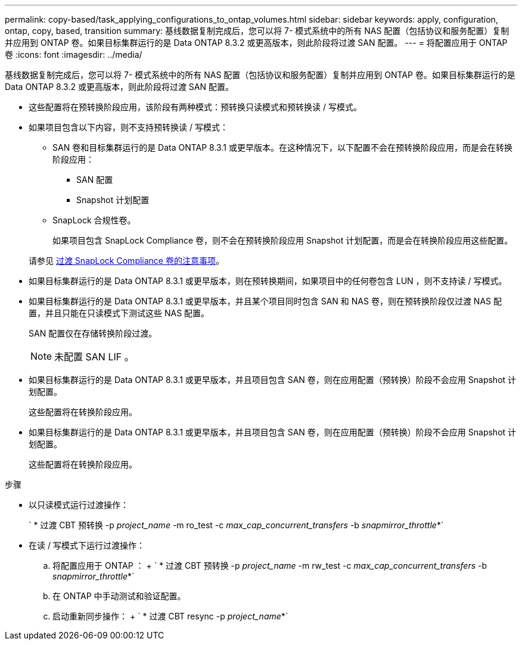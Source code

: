 ---
permalink: copy-based/task_applying_configurations_to_ontap_volumes.html 
sidebar: sidebar 
keywords: apply, configuration, ontap, copy, based, transition 
summary: 基线数据复制完成后，您可以将 7- 模式系统中的所有 NAS 配置（包括协议和服务配置）复制并应用到 ONTAP 卷。如果目标集群运行的是 Data ONTAP 8.3.2 或更高版本，则此阶段将过渡 SAN 配置。 
---
= 将配置应用于 ONTAP 卷
:icons: font
:imagesdir: ../media/


[role="lead"]
基线数据复制完成后，您可以将 7- 模式系统中的所有 NAS 配置（包括协议和服务配置）复制并应用到 ONTAP 卷。如果目标集群运行的是 Data ONTAP 8.3.2 或更高版本，则此阶段将过渡 SAN 配置。

* 这些配置将在预转换阶段应用，该阶段有两种模式：预转换只读模式和预转换读 / 写模式。
* 如果项目包含以下内容，则不支持预转换读 / 写模式：
+
** SAN 卷和目标集群运行的是 Data ONTAP 8.3.1 或更早版本。在这种情况下，以下配置不会在预转换阶段应用，而是会在转换阶段应用：
+
*** SAN 配置
*** Snapshot 计划配置


** SnapLock 合规性卷。
+
如果项目包含 SnapLock Compliance 卷，则不会在预转换阶段应用 Snapshot 计划配置，而是会在转换阶段应用这些配置。

+
请参见 xref:concept_considerations_for_transitioning_of_snaplock_compliance_volumes.adoc[过渡 SnapLock Compliance 卷的注意事项]。



* 如果目标集群运行的是 Data ONTAP 8.3.1 或更早版本，则在预转换期间，如果项目中的任何卷包含 LUN ，则不支持读 / 写模式。
* 如果目标集群运行的是 Data ONTAP 8.3.1 或更早版本，并且某个项目同时包含 SAN 和 NAS 卷，则在预转换阶段仅过渡 NAS 配置，并且只能在只读模式下测试这些 NAS 配置。
+
SAN 配置仅在存储转换阶段过渡。

+

NOTE: 未配置 SAN LIF 。

* 如果目标集群运行的是 Data ONTAP 8.3.1 或更早版本，并且项目包含 SAN 卷，则在应用配置（预转换）阶段不会应用 Snapshot 计划配置。
+
这些配置将在转换阶段应用。

* 如果目标集群运行的是 Data ONTAP 8.3.1 或更早版本，并且项目包含 SAN 卷，则在应用配置（预转换）阶段不会应用 Snapshot 计划配置。
+
这些配置将在转换阶段应用。



.步骤
* 以只读模式运行过渡操作：
+
` * 过渡 CBT 预转换 -p _project_name_ -m ro_test -c _max_cap_concurrent_transfers_ -b _snapmirror_throttle_*`

* 在读 / 写模式下运行过渡操作：
+
.. 将配置应用于 ONTAP ： + ` * 过渡 CBT 预转换 -p _project_name_ -m rw_test -c _max_cap_concurrent_transfers_ -b _snapmirror_throttle_*`
.. 在 ONTAP 中手动测试和验证配置。
.. 启动重新同步操作： + ` * 过渡 CBT resync -p _project_name_*`



